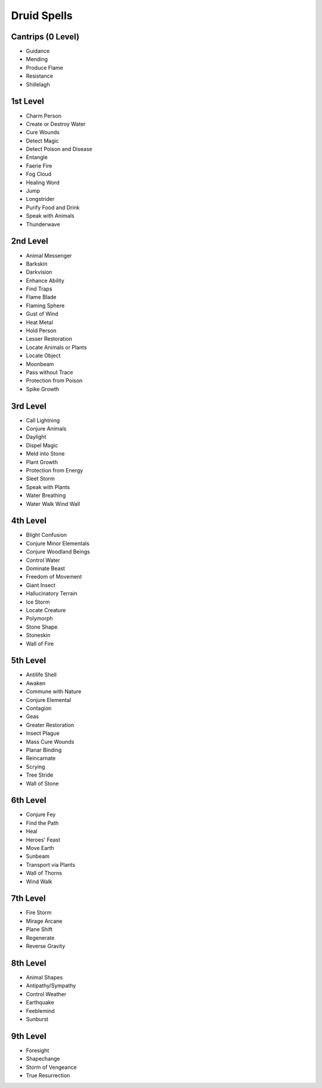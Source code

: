 
.. _srd_Druid-Spells:

Druid Spells
------------

Cantrips (0 Level)
~~~~~~~~~~~~~~~~~~

-  Guidance
-  Mending
-  Produce Flame
-  Resistance
-  Shillelagh

1st Level
~~~~~~~~~

-  Charm Person
-  Create or Destroy Water
-  Cure Wounds
-  Detect Magic
-  Detect Poison and Disease
-  Entangle
-  Faerie Fire
-  Fog Cloud
-  Healing Word
-  Jump
-  Longstrider
-  Purify Food and Drink
-  Speak with Animals
-  Thunderwave

2nd Level
~~~~~~~~~

-  Animal Messenger
-  Barkskin
-  Darkvision
-  Enhance Ability
-  Find Traps
-  Flame Blade
-  Flaming Sphere
-  Gust of Wind
-  Heat Metal
-  Hold Person
-  Lesser Restoration
-  Locate Animals or Plants
-  Locate Object
-  Moonbeam
-  Pass without Trace
-  Protection from Poison
-  Spike Growth

3rd Level
~~~~~~~~~

-  Call Lightning
-  Conjure Animals
-  Daylight
-  Dispel Magic
-  Meld into Stone
-  Plant Growth
-  Protection from Energy
-  Sleet Storm
-  Speak with Plants
-  Water Breathing
-  Water Walk Wind Wall

4th Level
~~~~~~~~~

-  Blight Confusion
-  Conjure Minor Elementals
-  Conjure Woodland Beings
-  Control Water
-  Dominate Beast
-  Freedom of Movement
-  Giant Insect
-  Hallucinatory Terrain
-  Ice Storm
-  Locate Creature
-  Polymorph
-  Stone Shape
-  Stoneskin
-  Wall of Fire

5th Level
~~~~~~~~~

-  Antilife Shell
-  Awaken
-  Commune with Nature
-  Conjure Elemental
-  Contagion
-  Geas
-  Greater Restoration
-  Insect Plague
-  Mass Cure Wounds
-  Planar Binding
-  Reincarnate
-  Scrying
-  Tree Stride
-  Wall of Stone

6th Level
~~~~~~~~~

-  Conjure Fey
-  Find the Path
-  Heal
-  Heroes' Feast
-  Move Earth
-  Sunbeam
-  Transport via Plants
-  Wall of Thorns
-  Wind Walk

7th Level
~~~~~~~~~

-  Fire Storm
-  Mirage Arcane
-  Plane Shift
-  Regenerate
-  Reverse Gravity

8th Level
~~~~~~~~~

-  Animal Shapes
-  Antipathy/Sympathy
-  Control Weather
-  Earthquake
-  Feeblemind
-  Sunburst

9th Level
~~~~~~~~~

-  Foresight
-  Shapechange
-  Storm of Vengeance
-  True Resurrection
